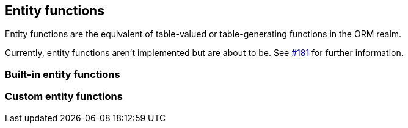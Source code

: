 == Entity functions

Entity functions are the equivalent of table-valued or table-generating functions in the ORM realm.

Currently, entity functions aren't implemented but are about to be. See https://github.com/Blazebit/blaze-persistence/issues/181[#181] for further information.

=== Built-in entity functions

// TODO: Implement and discuss entity functions for:
// * generate_series
// * unnest

// What about XML/JSON unnesting?

=== Custom entity functions

// Explain how a custom defined table function from Oracle, DB2 and others can be used